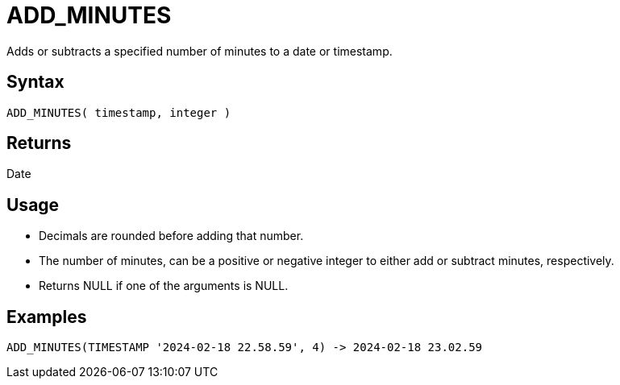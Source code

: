////
Licensed to the Apache Software Foundation (ASF) under one
or more contributor license agreements.  See the NOTICE file
distributed with this work for additional information
regarding copyright ownership.  The ASF licenses this file
to you under the Apache License, Version 2.0 (the
"License"); you may not use this file except in compliance
with the License.  You may obtain a copy of the License at
  http://www.apache.org/licenses/LICENSE-2.0
Unless required by applicable law or agreed to in writing,
software distributed under the License is distributed on an
"AS IS" BASIS, WITHOUT WARRANTIES OR CONDITIONS OF ANY
KIND, either express or implied.  See the License for the
specific language governing permissions and limitations
under the License.
////
= ADD_MINUTES

Adds or subtracts a specified number of minutes to a date or timestamp.
		
== Syntax

----
ADD_MINUTES( timestamp, integer )
----

== Returns

Date

== Usage

* Decimals are rounded before adding that number.
* The number of minutes, can be a positive or negative integer to either add or subtract minutes, respectively.
* Returns NULL if one of the arguments is NULL.

== Examples

----
ADD_MINUTES(TIMESTAMP '2024-02-18 22.58.59', 4) -> 2024-02-18 23.02.59
----